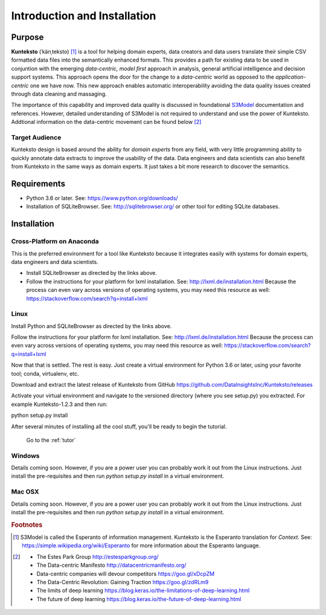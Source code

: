 =============================
Introduction and Installation
=============================

Purpose
=======

**Kunteksto** (ˈkänˌteksto) [#f1]_ is a tool for helping domain experts, data creators and data users translate their simple CSV formatted data files into the semantically enhanced formats. This provides a path for existing data to be used in conjuntion with the emerging *data-centric, model first* approach in analysis, general artificial intelligence and decision support systems. This approach opens the door for the change to a *data-centric* world as opposed to the *application-centric* one we have now. This new approach enables automatic interoperability avoiding the data quality issues created through data cleaning and massaging. 

The importance of this capability and improved data quality is discussed in foundational `S3Model <https://datainsights.tech/S3Model>`_ documentation and references. However, detailed understanding of S3Model is not required to understand and use the power of Kunteksto. Addtional information on the data-centric movement can be found below [#f2]_

Target Audience
---------------
Kunteksto design is based around the ability for *domain experts* from any field, with very little programming ability to quickly annotate data extracts to improve the usability of the data.  Data engineers and data scientists can also benefit from Kunteksto in the same ways as domain experts. It just takes a bit more research to discover the semantics.

Requirements
============

- Python 3.6 or later. See: https://www.python.org/downloads/ 
- Installation of SQLiteBrowser. See: http://sqlitebrowser.org/ or other tool for editing SQLite databases.

.. _install:

Installation
============

Cross-Platform on Anaconda
--------------------------

This is the preferred environment for a tool like Kunteksto because it integrates easily with systems for domain experts, data engineers and data scientists.

- Install SQLiteBrowser as directed by the links above. 
- Follow the instructions for your platform for lxml installation. See: http://lxml.de/installation.html Because the process can even vary across versions of operating systems, you may need this resource as well: https://stackoverflow.com/search?q=install+lxml 



Linux
-----

Install Python and SQLiteBrowser as directed by the links above. 

Follow the instructions for your platform for lxml installation. See: http://lxml.de/installation.html Because the process can even vary across versions of operating systems, you may need this resource as well: https://stackoverflow.com/search?q=install+lxml 

Now that that is settled.  The rest is easy.  Just create a virtual environment for Python 3.6 or later, using your favorite tool; conda, virtualenv, etc. 

Download and extract the latest release of Kunteksto from GitHub https://github.com/DataInsightsInc/Kunteksto/releases

Activate your virtual environment and navigate to the versioned directory (where you see setup.py) you extracted. For example Kunteksto-1.2.3 and then run:

python setup.py install 

After several minutes of installing all the cool stuff, you'll be ready to begin the tutorial. 


	Go to the :ref:`tutor` 


Windows
-------

Details coming soon. However, if you are a power user you can probably work it out from the Linux instructions.
Just install the pre-requisites and then run *python setup.py install* in a virtual environment.

Mac OSX
-------

Details coming soon. However, if you are a power user you can probably work it out from the Linux instructions.
Just install the pre-requisites and then run *python setup.py install* in a virtual environment.


.. rubric:: Footnotes

.. [#f1] S3Model is called the Esperanto of information management. Kunteksto is the Esperanto translation for *Context*. See: https://simple.wikipedia.org/wiki/Esperanto for more information about the Esperanto language.

.. [#f2] 
    -  The Estes Park Group http://estesparkgroup.org/
    -  The Data-centric Manifesto http://datacentricmanifesto.org/
    -  Data-centric companies will devour competitors https://goo.gl/xDcpZM
    -  The Data-Centric Revolution: Gaining Traction https://goo.gl/zdRLm9
    -  The limits of deep learning https://blog.keras.io/the-limitations-of-deep-learning.html 
    -  The future of deep learning https://blog.keras.io/the-future-of-deep-learning.html